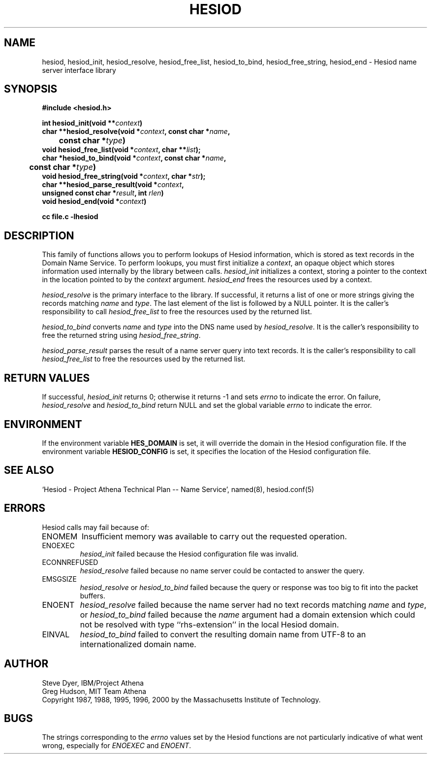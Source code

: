 .\" $Id: hesiod.3,v 1.12 2000-01-05 16:28:51 ghudson Exp $
.\"
.\" Copyright 1988, 1996, 2000 by the Massachusetts Institute of Technology.
.\"
.\" Redistribution and use in source and binary forms, with or without
.\" modification, are permitted provided that the following conditions
.\" are met:
.\"
.\" * Redistributions of source code must retain the above copyright
.\"   notice, this list of conditions and the following disclaimer.
.\"
.\" * Redistributions in binary form must reproduce the above copyright
.\"   notice, this list of conditions and the following disclaimer in
.\"   the documentation and/or other materials provided with the
.\"   distribution.
.\"
.\" THIS SOFTWARE IS PROVIDED BY THE COPYRIGHT HOLDERS AND CONTRIBUTORS
.\" "AS IS" AND ANY EXPRESS OR IMPLIED WARRANTIES, INCLUDING, BUT NOT
.\" LIMITED TO, THE IMPLIED WARRANTIES OF MERCHANTABILITY AND FITNESS
.\" FOR A PARTICULAR PURPOSE ARE DISCLAIMED. IN NO EVENT SHALL THE
.\" COPYRIGHT HOLDER OR CONTRIBUTORS BE LIABLE FOR ANY DIRECT,
.\" INDIRECT, INCIDENTAL, SPECIAL, EXEMPLARY, OR CONSEQUENTIAL DAMAGES
.\" (INCLUDING, BUT NOT LIMITED TO, PROCUREMENT OF SUBSTITUTE GOODS OR
.\" SERVICES; LOSS OF USE, DATA, OR PROFITS; OR BUSINESS INTERRUPTION)
.\" HOWEVER CAUSED AND ON ANY THEORY OF LIABILITY, WHETHER IN CONTRACT,
.\" STRICT LIABILITY, OR TORT (INCLUDING NEGLIGENCE OR OTHERWISE)
.\" ARISING IN ANY WAY OUT OF THE USE OF THIS SOFTWARE, EVEN IF ADVISED
.\" OF THE POSSIBILITY OF SUCH DAMAGE.
.\"
.TH HESIOD 3 "30 November 1996"
.SH NAME
hesiod, hesiod_init, hesiod_resolve, hesiod_free_list, hesiod_to_bind, hesiod_free_string, hesiod_end \- Hesiod name server interface library
.SH SYNOPSIS
.nf
.B #include <hesiod.h>
.PP
.B int hesiod_init(void **\fIcontext\fP)
.B char **hesiod_resolve(void *\fIcontext\fP, const char *\fIname\fP,
.B 	const char *\fItype\fP)
.B void hesiod_free_list(void *\fIcontext\fP, char **\fIlist\fP);
.B char *hesiod_to_bind(void *\fIcontext\fP, const char *\fIname\fP,
.B 	const char *\fItype\fP)
.B void hesiod_free_string(void *\fIcontext\fP, char *\fIstr\fP);
.B char **hesiod_parse_result(void *\fIcontext\fP,
.B	unsigned const char *\fIresult\fP, int \fIrlen\fP)
.B void hesiod_end(void *\fIcontext\fP)
.PP
.B cc file.c \-lhesiod
.fi
.SH DESCRIPTION
This family of functions allows you to perform lookups of Hesiod
information, which is stored as text records in the Domain Name
Service.  To perform lookups, you must first initialize a
.IR context ,
an opaque object which stores information used internally by the
library between calls.
.I hesiod_init
initializes a context, storing a pointer to the context in the
location pointed to by the
.I context
argument.
.I hesiod_end
frees the resources used by a context.
.PP
.I hesiod_resolve
is the primary interface to the library.  If successful, it returns a
list of one or more strings giving the records matching
.I name
and
.IR type .
The last element of the list is followed by a NULL pointer.  It is the
caller's responsibility to call
.I hesiod_free_list
to free the resources used by the returned list.
.PP
.I hesiod_to_bind
converts
.I name
and
.I type
into the DNS name used by
.IR hesiod_resolve .
It is the caller's responsibility to free the returned string using
.IR hesiod_free_string .
.PP
.I hesiod_parse_result
parses the result of a name server query into text records.  It is the
caller's responsibility to call
.I hesiod_free_list
to free the resources used by the returned list.
.SH RETURN VALUES
If successful,
.I hesiod_init
returns 0; otherwise it returns \-1 and sets
.I errno
to indicate the error.  On failure,
.I hesiod_resolve
and
.I hesiod_to_bind
return NULL and set the global variable
.I errno
to indicate the error.
.SH ENVIRONMENT
If the environment variable
.B HES_DOMAIN
is set, it will override the domain in the Hesiod configuration file.
If the environment variable
.B HESIOD_CONFIG
is set, it specifies the location of the Hesiod configuration file.
.SH SEE ALSO
`Hesiod - Project Athena Technical Plan -- Name Service', named(8),
hesiod.conf(5)
.SH ERRORS
Hesiod calls may fail because of:
.IP ENOMEM
Insufficient memory was available to carry out the requested
operation.
.IP ENOEXEC
.I hesiod_init
failed because the Hesiod configuration file was invalid.
.IP ECONNREFUSED
.I hesiod_resolve
failed because no name server could be contacted to answer the query.
.IP EMSGSIZE
.I hesiod_resolve
or
.I hesiod_to_bind
failed because the query or response was too big to fit into the
packet buffers.
.IP ENOENT
.I hesiod_resolve
failed because the name server had no text records matching
.I name
and
.IR type ,
or
.I hesiod_to_bind
failed because the
.I name
argument had a domain extension which could not be resolved with type
``rhs-extension'' in the local Hesiod domain.
.IP EINVAL
.I hesiod_to_bind
failed to convert the resulting domain name from UTF-8 to an
internationalized domain name.
.SH AUTHOR
Steve Dyer, IBM/Project Athena
.br
Greg Hudson, MIT Team Athena
.br
Copyright 1987, 1988, 1995, 1996, 2000 by the Massachusetts Institute
of Technology.
.SH BUGS
The strings corresponding to the
.I errno
values set by the Hesiod functions are not particularly indicative of
what went wrong, especially for
.I ENOEXEC
and
.IR ENOENT .

